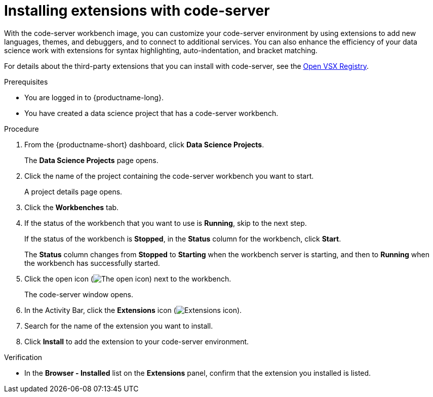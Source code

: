 :_module-type: PROCEDURE

[id="installing-extensions-with-code-server_{context}"]
= Installing extensions with code-server

With the code-server workbench image, you can customize your code-server environment by using extensions to add new languages, themes, and debuggers, and to connect to additional services. You can also enhance the efficiency of your data science work with extensions for syntax highlighting, auto-indentation, and bracket matching. 

For details about the third-party extensions that you can install with code-server, see the link:https://open-vsx.org/[Open VSX Registry].

.Prerequisites

* You are logged in to {productname-long}.
* You have created a data science project that has a code-server workbench.

.Procedure

. From the {productname-short} dashboard, click *Data Science Projects*.
+
The *Data Science Projects* page opens.
. Click the name of the project containing the code-server workbench you want to start.
+
A project details page opens.
. Click the *Workbenches* tab.
. If the status of the workbench that you want to use is *Running*, skip to the next step.
+
If the status of the workbench is *Stopped*, in the *Status* column for the workbench, click *Start*.
+
The *Status* column changes from *Stopped* to *Starting* when the workbench server is starting, and then to *Running* when the workbench has successfully started.
. Click the open icon (image:images/open.png[The open icon]) next to the workbench.
+
The code-server window opens.
. In the Activity Bar, click the *Extensions* icon (image:images/codeserver-extensions-icon.png[Extensions icon]).
. Search for the name of the extension you want to install.
. Click *Install* to add the extension to your code-server environment.

.Verification

* In the *Browser - Installed* list on the *Extensions* panel, confirm that the extension you installed is listed.